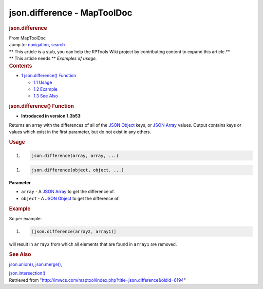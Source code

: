 ============================
json.difference - MapToolDoc
============================

.. contents::
   :depth: 3
..

.. container:: noprint
   :name: mw-page-base

.. container:: noprint
   :name: mw-head-base

.. container:: mw-body
   :name: content

   .. container:: mw-indicators

   .. rubric:: json.difference
      :name: firstHeading
      :class: firstHeading

   .. container:: mw-body-content
      :name: bodyContent

      .. container::
         :name: siteSub

         From MapToolDoc

      .. container::
         :name: contentSub

      .. container:: mw-jump
         :name: jump-to-nav

         Jump to: `navigation <#mw-head>`__, `search <#p-search>`__

      .. container:: mw-content-ltr
         :name: mw-content-text

         .. container:: template_stub

            | ** This article is a stub, you can help the RPTools Wiki
              project by contributing content to expand this article.**
            | ** This article needs:** *Examples of usage.*

         .. container:: toc
            :name: toc

            .. container::
               :name: toctitle

               .. rubric:: Contents
                  :name: contents

            -  `1 json.difference()
               Function <#json.difference.28.29_Function>`__

               -  `1.1 Usage <#Usage>`__
               -  `1.2 Example <#Example>`__
               -  `1.3 See Also <#See_Also>`__

         .. rubric:: json.difference() Function
            :name: json.difference-function

         .. container:: template_version

            • **Introduced in version 1.3b53**

         .. container:: template_description

            Returns an array with the differences of all of the `JSON
            Object <JSON_Object>`__ keys, or `JSON
            Array <JSON_Array>`__ values. Output contains
            keys or values which exist in the first parameter, but do
            not exist in any others.

         .. rubric:: Usage
            :name: usage

         .. container:: mw-geshi mw-code mw-content-ltr

            .. container:: mtmacro source-mtmacro

               #. .. code-block:: none

                     json.difference(array, array, ...)

         .. container:: mw-geshi mw-code mw-content-ltr

            .. container:: mtmacro source-mtmacro

               #. .. code-block:: none

                     json.difference(object, object, ...)

         **Parameter**

         -  ``array`` - A `JSON Array <JSON_Array>`__ to
            get the difference of.
         -  ``object`` - A `JSON Object <JSON_Object>`__
            to get the difference of.

         .. rubric:: Example
            :name: example

         .. container:: template_example

            So per example:

            .. container:: mw-geshi mw-code mw-content-ltr

               .. container:: mtmacro source-mtmacro

                  #. .. code-block:: none

                        [json.difference(array2, array1)]

            will result in ``array2`` from which all elements that are
            found in ``array1`` are removed.

         .. rubric:: See Also
            :name: see-also

         .. container:: template_also

            `json.union() <json.union>`__,
            `json.merge() <json.merge>`__,

            `json.intersection() <json.intersection>`__

      .. container:: printfooter

         Retrieved from
         "http://lmwcs.com/maptool/index.php?title=json.difference&oldid=6194"

